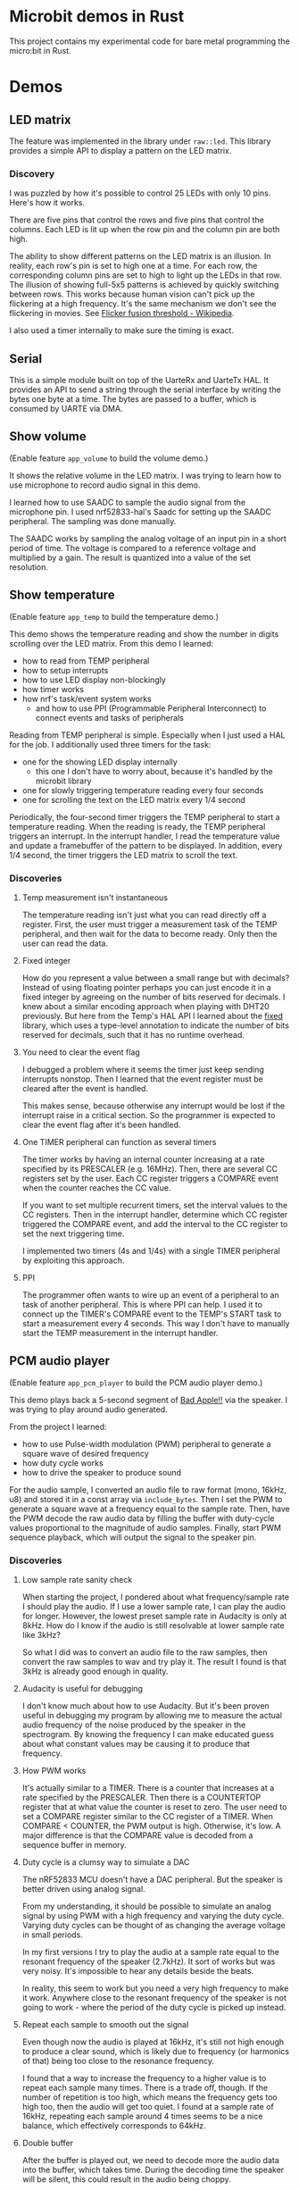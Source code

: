 * Microbit demos in Rust

This project contains my experimental code for bare metal programming the micro:bit in Rust.

* Demos

** LED matrix

The feature was implemented in the library under =raw::led=. This library provides a simple API to display a pattern on the LED matrix.

*** Discovery
I was puzzled by how it's possible to control 25 LEDs with only 10 pins. Here's how it works.

There are five pins that control the rows and five pins that control the columns. Each LED is lit up when the row pin and the column pin are both high.

The ability to show different patterns on the LED matrix is an illusion. In reality, each row's pin is set to high one at a time. For each row, the corresponding column pins are set to high to light up the LEDs in that row. The illusion of showing full-5x5 patterns is achieved by quickly switching between rows. This works because human vision can't pick up the flickering at a high frequency. It's the same mechanism we don't see the flickering in movies. See [[https://en.wikipedia.org/wiki/Flicker_fusion_threshold][Flicker fusion threshold - Wikipedia]].

I also used a timer internally to make sure the timing is exact.

** Serial

This is a simple module built on top of the UarteRx and UarteTx HAL. It provides an API to send a string through the serial interface by writing the bytes one byte at a time. The bytes are passed to a buffer, which is consumed by UARTE via DMA.

** Show volume

(Enable feature =app_volume= to build the volume demo.)

It shows the relative volume in the LED matrix. I was trying to learn how to use microphone to record audio signal in this demo.

I learned how to use SAADC to sample the audio signal from the microphone pin. I used nrf52833-hal's Saadc for setting up the SAADC peripheral. The sampling was done manually.

The SAADC works by sampling the analog voltage of an input pin in a short period of time. The voltage is compared to a reference voltage and multiplied by a gain. The result is quantized into a value of the set resolution.

** Show temperature

(Enable feature =app_temp= to build the temperature demo.)

This demo shows the temperature reading and show the number in digits scrolling over the LED matrix. From this demo I learned:

- how to read from TEMP peripheral
- how to setup interrupts
- how to use LED display non-blockingly
- how timer works
- how nrf's task/event system works
  + and how to use PPI (Programmable Peripheral Interconnect) to connect events and tasks of peripherals

Reading from TEMP peripheral is simple. Especially when I just used a HAL for the job. I additionally used three timers for the task:

- one for the showing LED display internally
  + this one I don't have to worry about, because it's handled by the microbit library
- one for slowly triggering temperature reading every four seconds
- one for scrolling the text on the LED matrix every 1/4 second

Periodically, the four-second timer triggers the TEMP peripheral to start a temperature reading. When the reading is ready, the TEMP peripheral triggers an interrupt. In the interrupt handler, I read the temperature value and update a framebuffer of the pattern to be displayed. In addition, every 1/4 second, the timer triggers the LED matrix to scroll the text.

*** Discoveries

**** Temp measurement isn't instantaneous

The temperature reading isn't just what you can read directly off a register. First, the user must trigger a measurement task of the TEMP peripheral, and then wait for the data to become ready. Only then the user can read the data.

**** Fixed integer

How do you represent a value between a small range but with decimals? Instead of using floating pointer perhaps you can just encode it in a fixed integer by agreeing on the number of bits reserved for decimals. I knew about a similar encoding approach when playing with DHT20 previously. But here from the Temp's HAL API I learned about the [[https://docs.rs/fixed][fixed]] library, which uses a type-level annotation to indicate the number of bits reserved for decimals, such that it has no runtime overhead.

**** You need to clear the event flag

I debugged a problem where it seems the timer just keep sending interrupts nonstop. Then I learned that the event register must be cleared after the event is handled.

This makes sense, because otherwise any interrupt would be lost if the interrupt raise in a critical section. So the programmer is expected to clear the event flag after it's been handled.

**** One TIMER peripheral can function as several timers

The timer works by having an internal counter increasing at a rate specified by its PRESCALER (e.g. 16MHz). Then, there are several CC registers set by the user. Each CC register triggers a COMPARE event when the counter reaches the CC value.

If you want to set multiple recurrent timers, set the interval values to the CC registers. Then in the interrupt handler, determine which CC register triggered the COMPARE event, and add the interval to the CC register to set the next triggering time.

I implemented two timers (4s and 1/4s) with a single TIMER peripheral by exploiting this approach.

**** PPI

The programmer often wants to wire up an event of a peripheral to an task of another peripheral. This is where PPI can help. I used it to connect up the TIMER's COMPARE event to the TEMP's START task to start a measurement every 4 seconds. This way I don't have to manually start the TEMP measurement in the interrupt handler.

** PCM audio player

(Enable feature =app_pcm_player= to build the PCM audio player demo.)

This demo plays back a 5-second segment of [[https://en.wikipedia.org/wiki/Bad_Apple!!][Bad Apple!!]] via the speaker. I was trying to play around audio generated.

From the project I learned:

- how to use Pulse-width modulation (PWM) peripheral to generate a square wave of desired frequency
- how duty cycle works
- how to drive the speaker to produce sound

For the audio sample, I converted an audio file to raw format (mono, 16kHz, u8) and stored it in a const array via =include_bytes=. Then I set the PWM to generate a square wave at a frequency equal to the sample rate. Then, have the PWM decode the raw audio data by filling the buffer with duty-cycle values proportional to the magnitude of audio samples. Finally, start PWM sequence playback, which will output the signal to the speaker pin.

*** Discoveries
**** Low sample rate sanity check

When starting the project, I pondered about what frequency/sample rate I should play the audio. If I use a lower sample rate, I can play the audio for longer. However, the lowest preset sample rate in Audacity is only at 8kHz. How do I know if the audio is still resolvable at lower sample rate like 3kHz?

So what I did was to convert an audio file to the raw samples, then convert the raw samples to wav and try play it. The result I found is that 3kHz is already good enough in quality.

**** Audacity is useful for debugging

I don't know much about how to use Audacity. But it's been proven useful in debugging my program by allowing me to measure the actual audio frequency of the noise produced by the speaker in the spectrogram. By knowing the frequency I can make educated guess about what constant values may be causing it to produce that frequency.

**** How PWM works

It's actually similar to a TIMER. There is a counter that increases at a rate specified by the PRESCALER. Then there is a COUNTERTOP register that at what value the counter is reset to zero. The user need to set a COMPARE register similar to the CC register of a TIMER. When COMPARE < COUNTER, the PWM output is high. Otherwise, it's low. A major difference is that the COMPARE value is decoded from a sequence buffer in memory.

**** Duty cycle is a clumsy way to simulate a DAC

The nRF52833 MCU doesn't have a DAC peripheral. But the speaker is better driven using analog signal.

From my understanding, it should be possible to simulate an analog signal by using PWM with a high frequency and varying the duty cycle. Varying duty cycles can be thought of as changing the average voltage in small periods.

In my first versions I try to play the audio at a sample rate equal to the resonant frequency of the speaker (2.7kHz). It sort of works but was very noisy. It's impossible to hear any details beside the beats.

In reality, this seem to work but you need a very high frequency to make it work. Anywhere close to the resonant frequency of the speaker is not going to work - where the period of the duty cycle is picked up instead.

**** Repeat each sample to smooth out the signal

Even though now the audio is played at 16kHz, it's still not high enough to produce a clear sound, which is likely due to frequency (or harmonics of that) being too close to the resonance frequency.

I found that a way to increase the frequency to a higher value is to repeat each sample many times. There is a trade off, though. If the number of repetition is too high, which means the frequency gets too high too, then the audio will get too quiet. I found at a sample rate of 16kHz, repeating each sample around 4 times seems to be a nice balance, which effectively corresponds to 64kHz.

**** Double buffer

After the buffer is played out, we need to decode more the audio data into the buffer, which takes time. During the decoding time the speaker will be silent, this could result in the audio being choppy.

A way around this problem is to have two buffers. First we play the first buffer. When the first buffer is played out, we play the second buffer. While the second buffer is being played (PWM is doing the work, whereas CPU is free), we fill the first buffer with new audio data. So when the second buffer is played out, the first buffer is ready to be played. Same goes for the second buffer.

*** Unsolved problem
**** Too quiet

Currently, the played audio is way quieter than I hope for. I have to hold my ear near to the speaker to hear the sound.

From what I understand, in this case you need to increase the vibration amplitude of the speaker's membrane. But here all I was dealing with are the duty cycles. The high frequency signal PWM produced, according to my understanding, tends to approximate an analog signal at lower time resolutions. In an analog audio signal, The sample values tend to average out to close to the natural position. This means the amplitude, determined by the speaker's membrane movement, is also small.

I tried to apply a gain by multiplying the sample values by a constant. But it doesn't seem to work out as expected. I think it's due to the same averaging effect - even though the values are more extreme, the average is still the same. For example, [-1, 1] and [-10, 10] both average to 0 even though one has higher amplitude.

My guess is that it may be possible to solve the problem by finding an optimal frequency to drive the speaker at. But I have no clue how to find it.

** MIDI player

(Enable feature =app_midi_player= to build the MIDI player demo.)

This demo plays back a MIDI file via the speaker. The main motivation for this project is that I found raw PCM audio too huge for the abysmal ROM space. A MIDI file is much smaller. I was also curious how MIDI works.

Although it seem similar to the PCM audio player project, I used very different way to control the PWM. For this project I simply generate a square wave at the frequency of the note. I did it by using by varying the COUTNERTOP. Then the note is repeated indefinitely by shorting LOOPSDONE event with SEQSTART task.

On top of this, I used all four PWM peripherals to support playing four notes at the same time. At least that's what I hoped. In reality, the playback of multiple notes at the same time is not functioning at all - I reckon when the speaker output pin gets a value of both high and low it could be just like shorting the VCC and GND, so no current flows through the speaker. According to my hypothesis, if I can drive the speaker with an analog signal, then these signals may add up and producing the desired sound. But I have no way to test that.

This project is a complete failure. The actual audio frequencies the speaker produced of a note is completely out of place. I think it could be caused by the PWM always outputting square waves, which is actually composed of many frequencies, and the speaker's resonance profile makes some of these frequencies more pronounced than actual note's frequency.

*** Discoveries

**** The MIDI format

In simplest words, the MIDI is about playing back events in a progressing time. The time is tracked by ticks, which increment at a designated tick rate. Then there is a time-coded stream of events. Each event is a message that encodes two types, note on and note off. Each note on/off message contains the note number and the velocity corresponding to the amplitude.

Of course there are more nuances to just this. For example, there is the concept of multiple parallel event streams and channels.

Note that there is no way to knowing a note's length before the note off message is received. This means it's impractical to fill the buffer and repetition time in advance.

I can think of the benefit of this format is that hardware MIDI is very simple to implement. Adjusting the tempo will be as simple as changing the tick rate. And all it does is to send note on/off messages to the synthesizer.

**** MIDI timing

I still haven't figure out how to calculate the tick rate accurately. There seem to be two types of ways to specify the tick rate. And to make things more complex, the tick rate can vary in the middle of course. Currently I just hard-code the tick rate to the desired value according to the sample midi file I have.

** Tone generator

(Enable feature =app_tone_generator= to build the tone generator demo.)

Finding the MIDI player project a complete fiasco, I decided to try something simpler - produce pure tones. This demo shows how to generate a pure tone of a desired frequency.

A pure tone is a sine wave. So I generated a high frequency signal to simulate analog signal by varying the duty cycle. I use PWM to simply plays the buffer of samples generated on the fly. The buffer contains the advancing portion of a sine wave at desired frequency.

*** Discovery

**** Beware of moves

I spent one whole day debugging an issue where the audio generated is unrelated to the tone. Later I found at the =fill_buffer= function doesn't actually change the buffer. Thinking it was caused by faulty interaction between =fill_buffer= and DMA access due to staled write cache, I spend another few hours on trying to disable the cache - only later found that cortex m4 doesn't even have cache.

Eventually I found the cause. In this project, trying to make the code more modular, I placed the buffer inside the App state. Then I initialized the App, set up the peripherals (including PWM), and then moved the App inside a global static variable for use in the interrupt handler. The problem is that the buffer is moved at this step, so the PTR to buffer for PWM configured during setup becomes invalid.

I think =core::pin::Pin= may be useful in preventing this kind of mistake at compile time, but I don't know how to do it. I looked around the internet and find no source that explains how it can be applied in scenario like this.

* How to run the demos

- Install [[https://probe.rs/docs/tools/probe-rs/][probe-rs]]
- Install toolchain for target thumbv7em-none-eabihf
- Run =cargo run= (or =cargo run --no-default-features --features <demo>= to run a specific demo)


* Reference materials

Rust:

- [[https://docs.rs/microbit-v2][microbit - Rust]] (use the master branch, the latest release doesn't expose some peripherals)
- [[https://docs.rs/nrf52833-hal/][nrf52833-hal - Rust]]
- [[https://docs.rs/nrf52833-pac/][nrf52833-pac - Rust]]
- [[https://docs.rs/cortex-m/][cortex-m - Rust]]
- [[https://docs.rs/cortex-m-rt/][cortex-m-rt - Rust]]
- [[https://docs.rs/micromath/][micromath - Rust]]
- [[https://docs.rs/heapless][heapless - Rust]]

Microbit:

- [[https://tech.microbit.org/hardware/][Hardware Spec]]
- [[https://tech.microbit.org/hardware/edgeconnector/#pins-and-signals][Edge Connector and Pinout]] (or [[https://microbit.pinout.xyz/][pin:out]])
- [[https://raw.githubusercontent.com/microbit-foundation/microbit-v2-hardware/main/V2.21/MicroBit_V2.2.1_nRF52820%20schematic.PDF][Schematics]]


CPU and MUC:

- [[https://www.nordicsemi.com/products/nrf52833][nRF52833 - Advanced Bluetooth multiprotocol SoC - nordicsemi.com]]
  + [[https://infocenter.nordicsemi.com/pdf/nRF52833_PS_v1.5.pdf][SoC specification]]
- [[https://www.arm.com/-/media/Arm%20Developer%20Community/PDF/Processor%20Datasheets/Arm%20Cortex-M4%20Processor%20Datasheet.pdf][Arm Cortex-M4 Datasheet]]
- [[https://documentation-service.arm.com/static/5f19da2a20b7cf4bc524d99a?token=][Cortex-M4 Technical Reference Manual]]

Peripherals:

- [[https://www.digikey.com/en/products/detail/knowles/SPU0410LR5H-QB/2420974][SPU0410LR5H-QB Knowles | Audio Products | DigiKey]] (microphone)
- [[https://www.digikey.com/en/htmldatasheets/production/5584767/0/0/1/107020109][JIANGSU HUANENG MLT-8530]] (speaker)

* Useful links

- [[https://www.digikey.com/en/resources/conversion-calculators/conversion-calculator-low-pass-and-high-pass-filter][RC, RL, LC Passive Filter Calculator | DigiKey Electronics]] (for calculating the cut-off frequency of the speaker)
